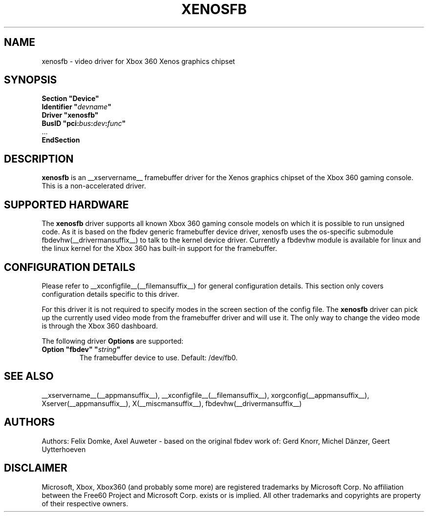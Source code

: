 .\" $XFree86: xc/programs/Xserver/hw/xfree86/drivers/fbdev/fbdev.man,v 1.2 2001/01/27 18:20:47 dawes Exp $ 
.\" shorthand for double quote that works everywhere.
.ds q \N'34'
.TH XENOSFB __drivermansuffix__ __vendorversion__
.SH NAME
xenosfb \- video driver for Xbox 360 Xenos graphics chipset
.SH SYNOPSIS
.nf
.B "Section \*qDevice\*q"
.BI "  Identifier \*q"  devname \*q
.B  "  Driver \*qxenosfb\*q"
.BI "  BusID  \*qpci:" bus : dev : func \*q
\ \ ...
.B EndSection
.fi
.SH DESCRIPTION
.B xenosfb 
is an __xservername__ framebuffer driver for the Xenos graphics chipset of the
Xbox 360 gaming console. This is a non-accelerated driver.
.SH SUPPORTED HARDWARE
The 
.B xenosfb
driver supports all known Xbox 360 gaming console models on which it is
possible to run unsigned code. As it is based on the fbdev generic framebuffer
device driver, xenosfb uses the os-specific submodule
fbdevhw(__drivermansuffix__) to talk to the kernel device driver. Currently a
fbdevhw module is available for linux and the linux kernel for the Xbox 360 has
built-in support for the framebuffer.
.SH CONFIGURATION DETAILS
Please refer to __xconfigfile__(__filemansuffix__) for general configuration
details.  This section only covers configuration details specific to
this driver.
.PP
For this driver it is not required to specify modes in the screen 
section of the config file.  The
.B xenosfb
driver can pick up the currently used video mode from the framebuffer 
driver and will use it. The only way to change the video mode is through the
Xbox 360 dashboard.
.PP
The following driver 
.B Options
are supported:
.TP
.BI "Option \*qfbdev\*q \*q" string \*q
The framebuffer device to use. Default: /dev/fb0.
.SH "SEE ALSO"
__xservername__(__appmansuffix__), __xconfigfile__(__filemansuffix__), xorgconfig(__appmansuffix__), Xserver(__appmansuffix__),
X(__miscmansuffix__), fbdevhw(__drivermansuffix__)
.SH AUTHORS
Authors: Felix Domke, Axel Auweter \- based on the original fbdev work of:
Gerd Knorr, Michel Dänzer, Geert Uytterhoeven
.SH DISCLAIMER
Microsoft, Xbox, Xbox360 (and probably some more) are registered trademarks by
Microsoft Corp. No affiliation between the Free60 Project and Microsoft Corp.
exists or is implied. All other trademarks and copyrights are property of their
respective owners.
